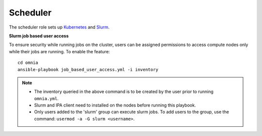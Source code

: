Scheduler
==========

The scheduler role sets up `Kubernetes <https://kubernetes.io/>`_ and `Slurm <https://slurm.schedmd.com/documentation.html>`_.

**Slurm job based user access**

To ensure security while running jobs on the cluster, users can be assigned permissions to access compute nodes only while their jobs are running. To enable the feature: ::

    cd omnia
    ansible-playbook job_based_user_access.yml -i inventory

.. note::


    * The inventory queried in the above command is to be created by the user prior to running ``omnia.yml``.

    * Slurm and IPA client need to installed on the nodes before running this playbook.

    * Only users added to the 'slurm' group can execute slurm jobs. To add users to the group, use the command: ``usermod -a -G slurm <username>``.